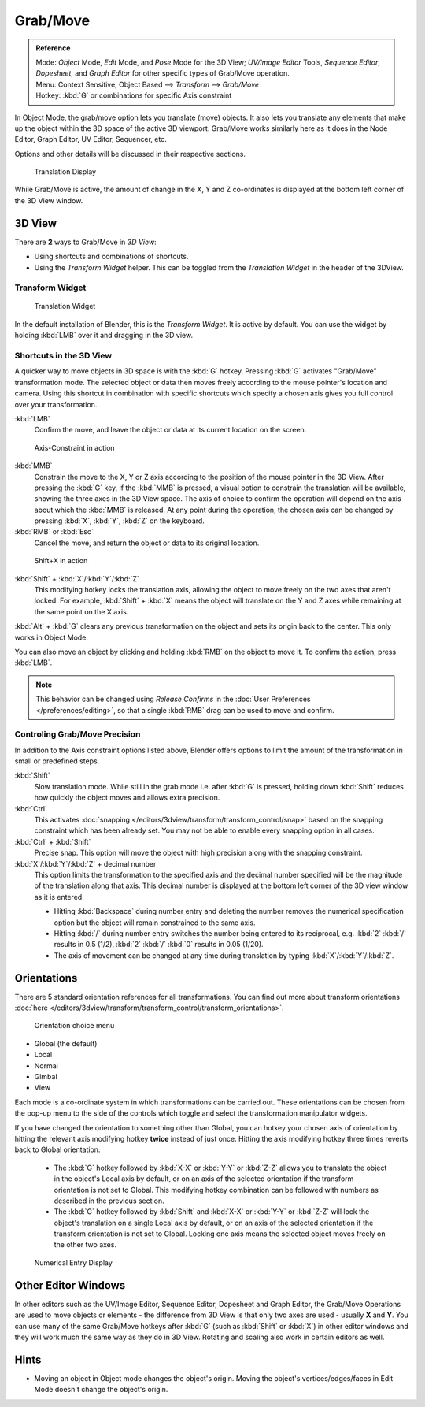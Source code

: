 Grab/Move
*********

.. admonition:: Reference
   :class: refbox

   | Mode:     *Object* Mode, *Edit* Mode, and *Pose* Mode for the 3D View;
     *UV/Image Editor* Tools, *Sequence Editor*, *Dopesheet*,
     and *Graph Editor* for other specific types of Grab/Move operation.
   | Menu:     Context Sensitive, Object Based --> *Transform* --> *Grab/Move*
   | Hotkey:   :kbd:`G` or combinations for specific Axis constraint


In Object Mode, the grab/move option lets you translate (move) objects.
It also lets you translate any elements that make up the object within the 3D space of the active 3D viewport.
Grab/Move works similarly here as it does
in the Node Editor, Graph Editor, UV Editor, Sequencer, etc.

Options and other details will be discussed in their respective sections.


.. figure:: /images/3D_inter_translate_value_display.jpg

   Translation Display

While Grab/Move is active, the amount of change in the X,
Y and Z co-ordinates is displayed at the bottom left corner of the 3D View window.

3D View
=======

There are **2** ways to Grab/Move in *3D View*:

- Using shortcuts and combinations of shortcuts.
- Using the *Transform Widget* helper. This can be toggled from the *Translation Widget* in the header of the 3DView.


Transform Widget
----------------

.. figure:: /images/FAQ-Transform_widget-2.jpg

   Translation Widget


In the default installation of Blender, this is the *Transform Widget*.
It is active by default. You can use the widget by holding :kbd:`LMB` over it and dragging in the 3D view.

Shortcuts in the 3D View
------------------------

A quicker way to move objects in 3D space is with the :kbd:`G` hotkey.
Pressing :kbd:`G` activates "Grab/Move" transformation mode.
The selected object or data then moves freely according to the mouse pointer's location and camera.
Using this shortcut in combination with specific shortcuts which specify a chosen axis gives you
full control over your transformation.

:kbd:`LMB`
   Confirm the move, and leave the object or data at its current location on the screen.

.. figure:: /images/3D_interaction_trans_basics_grab_mmb.jpg

   Axis-Constraint in action

:kbd:`MMB`
   Constrain the move to the X, Y or Z axis according to the position of the mouse pointer in the 3D View.
   After pressing the :kbd:`G` key, if the :kbd:`MMB` is pressed,
   a visual option to constrain the translation will be available,
   showing the three axes in the 3D View space. The axis of choice to confirm the operation
   will depend on the axis about which the :kbd:`MMB` is released. At any point during the operation,
   the chosen axis can be changed by pressing :kbd:`X`, :kbd:`Y`, :kbd:`Z` on the keyboard.

:kbd:`RMB` or :kbd:`Esc`
   Cancel the move, and return the object or data to its original location.

.. figure:: /images/basic_trans_grab_shift_xyz.jpg

   Shift+X in action


:kbd:`Shift` + :kbd:`X`/:kbd:`Y`/:kbd:`Z`
   This modifying hotkey locks the translation axis,
   allowing the object to move freely on the two axes that aren't locked.
   For example, :kbd:`Shift` +
   :kbd:`X` means the object will translate on the Y and Z axes while remaining at the same point on the X axis.

:kbd:`Alt` + :kbd:`G` clears any previous transformation on the object and sets its origin back to the center.
This only works in Object Mode.

You can also move an object by clicking and holding :kbd:`RMB` on the object to move it.
To confirm the action, press :kbd:`LMB`.

.. note::

   This behavior can be changed using *Release Confirms* in the :doc:`User Preferences </preferences/editing>`,
   so that a single :kbd:`RMB` drag can be used to move and confirm.


Controling Grab/Move Precision
------------------------------

In addition to the Axis constraint options listed above,
Blender offers options to limit the amount of the transformation in small or predefined steps.

:kbd:`Shift`
   Slow translation mode. While still in the grab mode i.e. after :kbd:`G` is pressed,
   holding down :kbd:`Shift` reduces how quickly the object moves and allows extra precision.

:kbd:`Ctrl`
   This activates :doc:`snapping </editors/3dview/transform/transform_control/snap>` based on the
   snapping constraint which has been already set. You may not be able to enable every snapping option in all cases.

:kbd:`Ctrl` + :kbd:`Shift`
   Precise snap. This option will move the object with high precision along with the snapping constraint.

:kbd:`X`/:kbd:`Y`/:kbd:`Z` + decimal number
   This option limits the transformation to the specified axis and the decimal number specified
   will be the magnitude of the translation along that axis.
   This decimal number is displayed at the bottom left corner of the 3D view window as it is entered.

   - Hitting :kbd:`Backspace` during number entry and deleting the number removes the numerical
     specification option but the object will remain constrained to the same axis.

   - Hitting :kbd:`/` during number entry switches the number being entered to its reciprocal, e.g.
     :kbd:`2` :kbd:`/` results in 0.5 (1/2), :kbd:`2` :kbd:`/` :kbd:`0` results in 0.05 (1/20).

   - The axis of movement can be changed at any time during translation by typing :kbd:`X`/:kbd:`Y`/:kbd:`Z`.


Orientations
============

There are 5 standard orientation references for all transformations.
You can find out more about transform orientations :doc:`here
</editors/3dview/transform/transform_control/transform_orientations>`.

.. figure:: /images/3d_interaction_trans_grab_orientation.png

   Orientation choice menu

- Global (the default)
- Local
- Normal
- Gimbal
- View

Each mode is a co-ordinate system in which transformations can be carried out.
These orientations can be chosen from the pop-up menu to the side of the controls which toggle
and select the transformation manipulator widgets.

If you have changed the orientation to something other than Global,
you can hotkey your chosen axis of orientation by hitting the relevant axis modifying hotkey
**twice** instead of just once. Hitting the axis modifying hotkey three times reverts back to Global orientation.

   - The :kbd:`G` hotkey followed by :kbd:`X-X` or :kbd:`Y-Y` or
     :kbd:`Z-Z` allows you to translate the object in the object's Local axis by default,
     or on an axis of the selected orientation if the transform orientation is not set to Global.
     This modifying hotkey combination can be followed with numbers as described in the previous section.

   - The :kbd:`G` hotkey followed by :kbd:`Shift` and :kbd:`X-X` or :kbd:`Y-Y` or
     :kbd:`Z-Z` will lock the object's translation on a single Local axis by default,
     or on an axis of the selected orientation if the transform orientation is not set to Global.
     Locking one axis means the selected object moves freely on the other two axes.

.. figure:: /images/3d_interaction_trans_grab_xyz_number.png

   Numerical Entry Display


Other Editor Windows
====================

In other editors such as the UV/Image Editor, Sequence Editor, Dopesheet and Graph Editor,
the Grab/Move Operations are used to move objects or elements -
the difference from 3D View is that only two axes are used - usually **X** and **Y**.
You can use many of the same Grab/Move hotkeys after :kbd:`G`
(such as :kbd:`Shift` or :kbd:`X`)
in other editor windows and they will work much the same way as they do in 3D View.
Rotating and scaling also work in certain editors as well.


Hints
=====

- Moving an object in Object mode changes the object's origin.
  Moving the object's vertices/edges/faces in Edit Mode doesn't change the object's origin.
